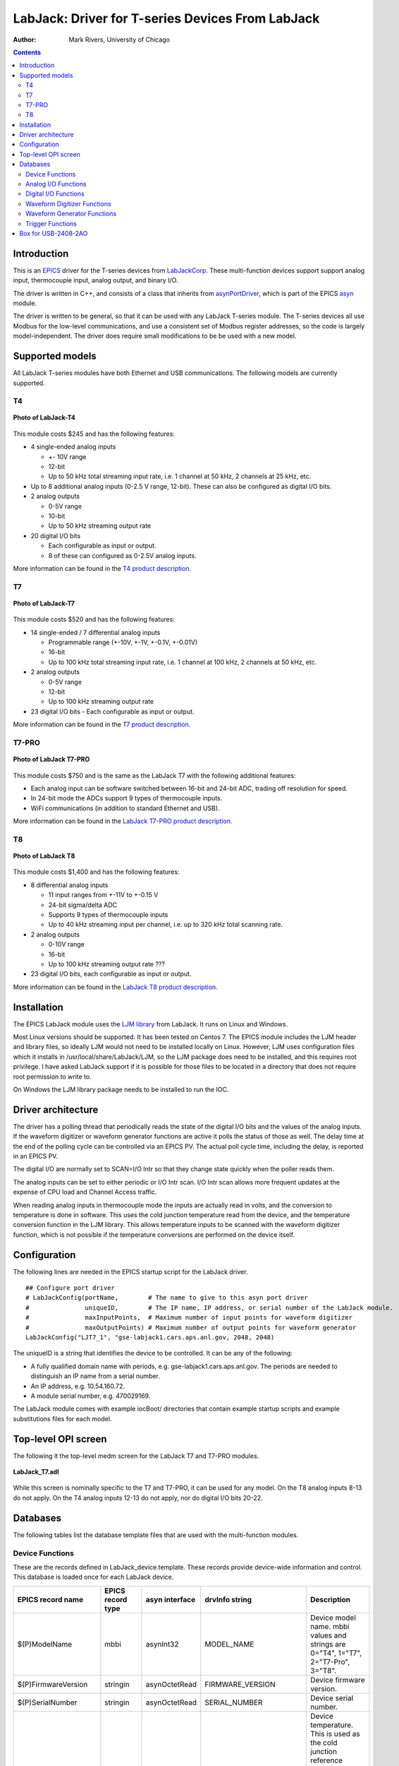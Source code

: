 =================================================
LabJack: Driver for T-series Devices From LabJack
=================================================

:author: Mark Rivers, University of Chicago

.. contents:: Contents

.. _EPICS:                 https://epics-controls.org/
.. _asyn:                  https://github.com/epics-modules/asyn
.. _LabJackCorp:           https://www.labjack.com
.. _asynPortDriver:        https://epics-modules.github.io/master/asyn/R4-42/asynPortDriver.html

Introduction
------------

This is an EPICS_ driver for the
T-series devices from LabJackCorp_.
These multi-function devices support support analog input, 
thermocouple input, analog output, and binary I/O.

The driver is written in C++, and consists of a class that inherits from
asynPortDriver_, which is part of the EPICS asyn_ module.

The driver is written to be general, so that it can be used with any
LabJack T-series module. The T-series devices all use Modbus for the low-level
communications, and use a consistent set of Modbus register addresses, so the
code is largely model-independent.  The driver does require small modifications
to be be used with a new model.

Supported models
----------------

All LabJack T-series modules have both Ethernet and USB communications.  The following models are currently supported.

T4
~~

.. figure:: LabJack-T4.jpg
    :align: center

    **Photo of LabJack-T4**

This module costs $245 and has the following features:

-  4 single-ended analog inputs

   -  +- 10V range
   -  12-bit
   -  Up to 50 kHz total streaming input rate, i.e. 1 channel at 50 kHz, 2 channels at 25 kHz, etc.

-  Up to 8 additional analog inputs (0-2.5 V range, 12-bit).  These can also be configured as digital I/O bits.

-  2 analog outputs

   -  0-5V range
   -  10-bit
   -  Up to 50 kHz streaming output rate

-  20 digital I/O bits

   -  Each configurable as input or output. 
   -  8 of these can configured as 0-2.5V analog inputs.

More information can be found in the `T4 product description.
<https://labjack.com/products/labjack-t4>`__

T7
~~

.. figure:: LabJack-T7.jpg
    :align: center

    **Photo of LabJack-T7**

This module costs $520 and has the following features:

-  14 single-ended / 7 differential analog inputs

   - Programmable range (+-10V, +-1V, +-0.1V, +-0.01V)
   - 16-bit
   - Up to 100 kHz total streaming input rate, i.e. 1 channel at 100 kHz, 2 channels at 50 kHz, etc.

-  2 analog outputs

   - 0-5V range
   - 12-bit
   - Up to 100 kHz streaming output rate

-  23 digital I/O bits
   - Each configurable as input or output.

More information can be found in the `T7 product description.
<https://labjack.com/products/t7>`__

T7-PRO
~~~~~~

.. figure:: LabJack-T7-Pro.jpg
    :align: center

    **Photo of LabJack T7-PRO**

This module costs $750 and is the same as the LabJack T7 with the following additional features:

-  Each analog input can be software switched between 16-bit and 24-bit ADC, trading off resolution for speed.
-  In 24-bit mode the ADCs support 9 types of thermocouple inputs.
-  WiFi communications (in addition to standard Ethernet and USB).

More information can be found in the `LabJack T7-PRO product description.
<https://labjack.com/products/labjack-t7-pro>`__

T8
~~

.. figure:: LabJack-T8.jpg
    :align: center

    **Photo of LabJack T8**

This module costs $1,400 and has the following features:

-  8 differential analog inputs

   - 11 input ranges from +-11V to +-0.15 V
   - 24-bit sigma/delta ADC
   - Supports 9 types of thermocouple inputs
   - Up to 40 kHz streaming input per channel, i.e. up to 320 kHz total scanning rate.

-  2 analog outputs

   - 0-10V range
   - 16-bit
   - Up to 100 kHz streaming output rate ???

-  23 digital I/O bits, each configurable as input or output.

More information can be found in the `LabJack T8 product description. 
<http://labjack.com/products/t8>`__

Installation
------------
The EPICS LabJack module uses the 
`LJM library <https://labjack.com/pages/support?doc=/software-driver/ljm-users-guide/>`__ 
from LabJack.  It runs on Linux and Windows.  

Most Linux versions should be supported.  It has been tested on Centos 7.  
The EPICS module includes the LJM header and library files, so ideally
LJM would not need to be installed locally on Linux.  
However, LJM uses configuration files which it installs in /usr/local/share/LabJack/LJM,
so the LJM package does need to be installed, and this requires root privilege.
I have asked LabJack support if it is possible for those files to be located 
in a directory that does not require root permission to write to.

On Windows the LJM library package needs to be installed to run the IOC.

Driver architecture
-------------------
The driver has a polling thread that periodically reads the state of the
digital I/O bits and the values of the analog inputs.  If the waveform
digitizer or waveform generator functions are active it polls the status
of those as well.  
The delay time at the end of the polling cycle can be controlled via an EPICS PV.
The actual poll cycle time, including the delay, is reported in an EPICS PV.

The digital I/O are normally set to SCAN=I/O Intr so that they change state quickly
when the poller reads them.

The analog inputs can be set to either periodic or I/O Intr scan.  I/O Intr scan
allows more frequent updates at the expense of CPU load and Channel Access traffic.

When reading analog inputs in thermocouple mode the inputs are actually read in volts,
and the conversion to temperature is done in software.  This uses the cold junction
temperature read from the device, and the temperature conversion function in the LJM library.
This allows temperature inputs to be scanned with the waveform digitizer function, which is
not possible if the temperature conversions are performed on the device itself.

Configuration
-------------

The following lines are needed in the EPICS startup script for the LabJack driver.

::

   ## Configure port driver
   # LabJackConfig(portName,        # The name to give to this asyn port driver
   #               uniqueID,        # The IP name, IP address, or serial number of the LabJack module.
   #               maxInputPoints,  # Maximum number of input points for waveform digitizer
   #               maxOutputPoints) # Maximum number of output points for waveform generator
   LabJackConfig("LJT7_1", "gse-labjack1.cars.aps.anl.gov, 2048, 2048)

The uniqueID is a string that identifies the device to be controlled.  It can be any of the following:

- A fully qualified domain name with periods, e.g. gse-labjack1.cars.aps.anl.gov.
  The periods are needed to distinguish an IP name from a serial number.
- An IP address, e.g. 10.54.160.72.
- A module serial number, e.g. 470029169.

The LabJack module comes with example iocBoot/ directories that contain
example startup scripts and example substitutions files for each model.

Top-level OPI screen
--------------------
The following it the top-level medm screen for the LabJack T7 and T7-PRO modules.

.. figure:: LabJack_T7.png
    :align: center

    **LabJack_T7.adl**

While this screen is nominally specific to the T7 and T7-PRO, it can be used for any model. 
On the T8 analog inputs 8-13 do not apply.
On the T4 analog inputs 12-13 do not apply, nor do digital I/O bits 20-22.

Databases
---------

The following tables list the database template files that are used with
the multi-function modules.

Device Functions
~~~~~~~~~~~~~~~~

These are the records defined in LabJack_device.template.
These records provide device-wide information and control.
This database is loaded once for each LabJack device.

.. cssclass:: table-bordered table-striped table-hover
.. list-table::
  :header-rows: 1
  :widths: 10 10 10 10 60

  * - EPICS record name
    - EPICS record type
    - asyn interface
    - drvInfo string
    - Description
  * - $(P)ModelName
    - mbbi
    - asynInt32
    - MODEL_NAME
    - Device model name. mbbi values and strings are 0="T4", 1="T7", 2="T7-Pro", 3="T8".
  * - $(P)FirmwareVersion
    - stringin
    - asynOctetRead
    - FIRMWARE_VERSION
    - Device firmware version.
  * - $(P)SerialNumber
    - stringin
    - asynOctetRead
    - SERIAL_NUMBER
    - Device serial number.
  * - $(P)DeviceTemperature
    - ai
    - asynFloat64
    - DEVICE_TEMPERATURE
    - Device temperature. This is used as the cold junction reference temperature for thermocouple measurements.
      It has SCAN="5 second" which is fast enough for this slowly varying value.
  * - $(P)LJMVersion
    - stringin
    - asynOctetRead
    - LJM_VERSION
    - Version of the LabJack LJM library.
  * - $(P)DriverVersion
    - stringin
    - asynOctetRead
    - DRIVER_VERSION
    - Version of the EPICS driver.
  * - $(P)LastErrorMessage
    - waveform
    - asynOctetRead
    - LAST_ERROR_MESSAGE
    - The last error message from the driver. This includes a timestamp.
  * - $(P)PollSleepMS
    - ao
    - asynFloat64
    - POLL_SLEEP_MS
    - The number of milliseconds to sleep at the end of each poll cycle.
  * - $(P)PollTimeMS
    - ai
    - asynFloat64
    - POLL_SLEEP_MS
    - The actual number of milliseconds to execute the poll cycle, including the sleep.
  * - $(P)AiAllSettlingUS
    - ao
    - asynFloat64
    - ANALOG_IN_SETTLING_TIME
    - The settling time in microseconds to use for all analog input channels. 0 selects the device default.
  * - $(P)DeviceReset
    - bo
    - asynInt32
    - DEVICE_RESET
    - Processing this record sets the device watchdog time to 10 s, and the watchdog timer function to device reset.
      This will reset the device after 10 seconds of communications inactivity.  
      Processing this record, exiting the IOC application, and waiting at least 10 seconds will cause the device to reset.
      This can be used to remotely recover from a device malfunction that requires a reset.
      Note that the device will continue to reset every 10 seconds until the IOC successfully starts again.
      The IOC may occasionally fail to start after a DeviceReset because the device is currently resetting.  Trying again will eventually succeed.

Analog I/O Functions
~~~~~~~~~~~~~~~~~~~~

These are the records defined in LabJack_ai.template.
This database is loaded once for each analog input channel

.. cssclass:: table-bordered table-striped table-hover
.. list-table::
  :header-rows: 1
  :widths: 10 10 10 10 60

  * - EPICS record name
    - EPICS record type
    - asyn interface
    - drvInfo string
    - Description
  * - $(P)ai$(ADDR)
    - ai
    - asynFloat64
    - ANALOG_IN_VALUE
    - Analog input value. This is polled in the driver, so either period or
      I/O Intr scanning can be used.
  * - $(P)AiEnable$(ADDR)
    - bo
    - asynInt32
    - ANALOG_IN_ENABLE
    - Enable flag for this analog input channel. Unconnected inputs should be disabled to
      improve accuracy on active channels and to reduce the polling time.
  * - $(P)AiMode$(ADDR)
    - mbbo
    - asynInt32
    - ANALOG_IN_MODE
    - Input mode for this analog input channel. Choices are Volts and 9 different thermocouple types.
  * - $(P)AiTempUnits$(ADDR)
    - mbbo
    - asynInt32
    - TEMPERATURE_UNITS
    - Temperature units for this analog input channel if a thermocouple mode is selected.
      Choices are "K", "C", and "F".
  * - $(P)AiDiff$(ADDR)
    - mbbo
    - asynInt32
    - ANALOG_IN_DIFF
    - Selects "Single-Ended" or "Differential" input mode on the T7 and T7-PRO.
      The T4 is always single-ended and the T8 is always differential.
      The driver constructs the strings and values based on the model.
  * - $(P)AiRange$(ADDR)
    - mbbo
    - asynInt32
    - ANALOG_IN_RANGE
    - Selects the input range for this analog input channel.
      On the T4 the range is fixed at +-10V on channels 0-3 and 0-2.5 on channels 4-11.
      On the T7 the range choices are +-10V, +-1V, +-0.1V, and +-0.01V.
      On the T8 there are 11 ranges from +-11V to +-0.15V.
      The driver constructs the strings and values based on the model.
  * - $(P)AiResolution$(ADDR)
    - mbbo
    - asynInt32
    - ANALOG_IN_RESOLUTION
    - Selects the input resolution for this analog input channel. 
      High values of resolution are lower noise and longer ADC conversion time.
      Resolution 0 is the default resolution for that model.
      The T4 supports resolutions 1-5.
      The T7 supports resolutions 1-8.
      The T7-PRO supports resolutions 1-12. 1-8 use the 16-bit ADC and 9-12 use the 24-bit ADC
      The T8 supports resolutions 1-16.  However, these are automatically selected by the Range, and this record has no effect?

The following is the medm screen for controlling the analog input setup
records.

.. figure:: LabJack_T7_AiSetup.png
    :align: center

    **LabJack_T7_AiSetup.adl**

While this screen is nominally specific to the T7 and T7-PRO, it can be used for any model. 
On the T8 analog inputs 8-13 do not apply.  The inputs are also always in Differential mode.
On the T4 analog inputs 12-13 do not apply.  
Thermocouples only work well with the T7-PRO in 24-bit mode (resolutions 9-12), or with the T8 with low-voltage ranges. 
They do not work well with the T4 or T7.

These are the records defined in LabJack_Ao.template.
This database is loaded once for each analog output channel

.. cssclass:: table-bordered table-striped table-hover
.. list-table::
  :header-rows: 1
  :widths: 10 10 10 10 60

  * - EPICS record name
    - EPICS record type
    - asyn interface
    - drvInfo string
    - Description
  * - $(P)$(R)
    - ao
    - asynFloat64
    - ANALOG_OUT_VALUE
    - Analog output value.
  * - $(P)$(R)TweakVal
    - ao
    - N.A.
    - N.A.
    - The amount by which to tweak the out when the Tweak record is processed.
  * - $(P)$(R)TweakUp
    - calcout
    - N.A.
    - N.A.
    - Tweaks the output up by TweakVal.
  * - $(P)$(R)TweakDown
    - calcout
    - N.A.
    - N.A.
    - Tweaks the output down by TweakVal.

The following is the medm screen for configuring the analog output
records. The drive limits can be more restrictive than the full output range of the analog outputs.

Channels 0 and 1 are the on-board DACs on all models.
The range is 0-5V for the on-board DACs on the T4, T7, and T7-PRO, and 0-10V on the T8.

Channels 2 and above are the LJTick DACs that can be optionally installed on any model.
The range on the LJTick DACs is +-10V.

.. figure:: LabJack_T7_AoSetup.png
    :align: center

    **LabJack_T7_AoSetup.adl**

The following is the medm screen for controlling the optional LJTick DACs.

.. figure:: LabJack_LJTick_DAC2.png
    :align: center

    **LabJack_LJTick_DAC2.adl**


Digital I/O Functions
~~~~~~~~~~~~~~~~~~~~~

These are the records defined in LabJack_binary.template and LabJack_biWord.template.

.. cssclass:: table-bordered table-striped table-hover
.. list-table::
  :header-rows: 1
  :widths: 10 10 10 10 60

  * - EPICS record name
    - EPICS record type
    - asyn interface
    - drvInfo string
    - Description
  * - $(P)Bi$(ADDR)
    - bi
    - asynUInt32Digital
    - DIGITAL_IN_WORD
    - Digital input value. The MASK parameter in the INP link defines which bit is used.
      The binary inputs are polled by the driver poller thread, so these records should
      have SCAN="I/O Intr".
  * - $(P)Bo$(ADDR)
    - bo
    - asynUInt32Digital
    - DIGITAL_OUT_BIT
    - Digital output value. The ADDR parameter in the INP link defines which bit is used.
  * - $(P)Bd$(ADDR)
    - bo
    - asynUInt32Digital
    - DIGITAL_DIRECTION
    - Direction of this I/O line, "In" (0) or "Out" (1). The MASK parameter in the INP
      link defines which bit is used.
  * - $(P)$(R)
    - longin
    - asynUInt32Digital
    - DIGITAL_INPUT
    - Digital input value as a word, rather than individual bits. The ADDR parameter in the INP link
      defines which word is read. 0=DIO (bits 0-23), 1=FIO (bits 0-7), 2=EIO (bits 8-15), 3=CIO (bits 16-19), and 4=MIO (bits 20-22).
      The binary inputs are polled by the driver poller thread, so these records should have SCAN="I/O Intr".

Waveform Digitizer Functions
~~~~~~~~~~~~~~~~~~~~~~~~~~~~

These records are defined in the following files:
- LabJack_waveformDig.template. This database is loaded once per module.
- LabJack_waveformDigN.template. This database is loaded for each digitizer input channel.

.. cssclass:: table-bordered table-striped table-hover
.. list-table::
  :header-rows: 1
  :widths: 10 10 10 10 60

  * - EPICS record name
    - EPICS record type
    - asyn interface
    - drvInfo string
    - Description
  * - $(P)$(R)NumPoints
    - longout
    - asynInt32
    - WAVEDIG_NUM_POINTS
    - Number of points to digitize. This cannot be more than the value of maxInputPoints
      that was specified in LabJackConfig.
  * - $(P)$(R)FirstChan
    - mbbo
    - asynInt32
    - WAVEDIG_FIRST_CHAN
    - First channel to digitize, 0-13.
  * - $(P)$(R)NumChans
    - mbbo
    - asynInt32
    - WAVEDIG_NUM_CHANS
    - Number of channels to digitize. 1-14. The maximum valid number is
      13-FirstChan+1.
  * - $(P)$(R)TimeWF
    - waveform
    - asynFloat32Array
    - WAVEDIG_TIME_WF
    - Timebase waveform. These values are calculated when Dwell or NumPoints are changed.
      It is typically used as the X-axis in plots.
  * - $(P)$(R)CurrentPoint
    - longin
    - asynInt32
    - WAVEDIG_CURRENT_POINT
    - The current point being collected. This does not always increment by 1 because the
      device can transfer data in blocks.
  * - $(P)$(R)Dwell
    - ao
    - asynFloat64
    - WAVEDIG_DWELL
    - The time per point in seconds. The minimum time depends on the device type and NumChans.
  * - $(P)$(R)DwellActual
    - ai
    - asynFloat64
    - WAVEDIG_DWELL_ACTUAL
    - The actual time per point in seconds. This may differ from the requested Dwell because of clock granularity in the device.
  * - $(P)$(R)TotalTime
    - ai
    - asynFloat64
    - WAVEDIG_TOTAL_TIME
    - The total time to digitize NumChans*NumPoints.
  * - $(P)$(R)Resolution
    - mbbo
    - asynInt32
    - WAVEDIG_RESOLUTION
    - The ADC resolution to use for all channels during the scan.  The choices are model-dependent and are set by the driver.
  * - $(P)$(R)SettlingTime
    - ao
    - asynFloat64
    - WAVEDIG_SETTLING_TIME
    - The ADC settling time in microseconds to use for all channels during the scan.  0 selects the device default.
  * - $(P)$(R)ExtTrigger
    - bo
    - asynInt32
    - WAVEDIG_EXT_TRIGGER
    - The trigger source, "Internal" (0) or "External" (1). NOTE: NOT YET IMPLEMENTED.
  * - $(P)$(R)ExtClock
    - bo
    - asynInt32
    - WAVEDIG_EXT_CLOCK
    - The clock source, "Internal" (0) or "External" (1). If External is used then the
      Dwell record does not control the digitization rate, it is controlled by the external
      clock. However Dwell should be set to approximately the correct value if possible,
      because that builds the time axis for plotting. NOTE: NOT YET IMPLEMENTED.
  * - $(P)$(R)AutoRestart
    - bo
    - asynInt32
    - WAVEDIG_AUTO_RESTART
    - Values are "Disable" (0) and "Enable" (1). This controls whether the driver automatically
      starts another acquire when the previous one completes. 
  * - $(P)$(R)Run
    - busy
    - asynInt32
    - WAVEDIG_RUN
    - Values are "Stop" (0) and "Run" (1). This starts and stops the waveform digitizer.
      It will automatically stop when the requested number of samples have been acquired.
  * - $(P)$(R)ReadWF
    - busy
    - asynInt32
    - WAVEDIG_READ_WF
    - Values are "Done" (0) and "Read" (1). This reads the waveform data from the device
      buffers into the waveform records. Note that the driver always reads device when
      acquisition stops, so for quick acquisitions this record can be Passive. To see
      partial data during long acquisitions this record can be periodically processed.
  * - $(P)VoltWF$(ADDR)
    - waveform
    - asynFloat64Array
    - WAVEDIG_VOLT_WF
    - This waveform record contains the digitizer waveform data for channel N. This record
      has scan=I/O Intr, and it will process whenever acquisition completes, or whenever
      the ReadWF record above processes. The data are in volts or temperature units.

This is the medm screen that controls the waveform digitizer.

.. figure:: LabJackWaveDig.png
    :align: center

    **LabJackWaveDig.adl**

This is a plot of the waveform digitizer waveform for analog input 0 capturing 1000 samples/s (Dwell=0.001).

.. figure:: LabJackWaveDigPlot.png
    :align: center

    **LabJackWaveDigPlot.adl**

Waveform Generator Functions
~~~~~~~~~~~~~~~~~~~~~~~~~~~~

These records are defined in the following files:
- measCompWaveformGen.template. This database is loaded once per module.
- measCompWaveformGenN.template. This database is loaded for each waveform generator output channel.

.. cssclass:: table-bordered table-striped table-hover
.. list-table::
  :header-rows: 1
  :widths: 10 10 10 10 60

  * - EPICS record name
    - EPICS record type
    - asyn interface
    - drvInfo string
    - Description
  * - $(P)$(R)NumPoints
    - longin
    - asynInt32
    - WAVEGEN_NUM_POINTS
    - Number of points output waveform. The value of this record is equal to UserNumPoints
      if user-defined waveforms are selected, or IntNumPoints if internal predefined waveforms
      are selected.
  * - $(P)$(R)UserNumPoints
    - longout
    - asynInt32
    - WAVEGEN_USER_NUM_POINTS
    - Number of points in user-defined output waveforms. This cannot be more than the
      value of maxOutputPoints that was specified in USB1608GConfig.
  * - $(P)$(R)IntNumPoints
    - longout
    - asynInt32
    - WAVEGEN_INT_NUM_POINTS
    - Number of points in internal predefined output waveforms. This cannot be more than
      the value of maxOutputPoints that was specified in USB1608GConfig.
  * - $(P)$(R)UserTimeWF
    - waveform
    - asynFloat32Array
    - WAVEDIG_USER_TIME_WF
    - Timebase waveform for user-defined waveforms. These values are calculated when UserDwell
      or UserNumPoints are changed. It is typically used as the X-axis in plots.
  * - $(P)$(R)IntTimeWF
    - waveform
    - asynFloat32Array
    - WAVEGEN_INT_TIME_WF
    - Timebase waveform for internal predefined waveforms. These values are calculated
      when IntDwell or IntNumPoints are changed. It is typically used as the X-axis in
      plots.
  * - $(P)$(R)CurrentPoint
    - longin
    - asynInt32
    - WAVEGEN_CURRENT_POINT
    - The current point being output. This does not always increment by 1 because the
      device can transfer data in blocks.
  * - $(P)$(R)Frequency
    - ai
    - asynFloat64
    - WAVEGEN_FREQUENCY
    - The output frequency (waveforms/second). The value of this record is equal to UserFrequency
      if user-defined waveforms are selected, or IntFrequency if internal predefined waveforms
      are selected.
  * - $(P)$(R)Dwell
    - ai
    - asynFloat64
    - WAVEGEN_DWELL
    - The output dwell time or period (seconds/sample). The value of this record is equal
      to UserDwell if user-defined waveforms are selected, or IntDwell if internal predefined
      waveforms are selected.
  * - $(P)$(R)UserDwell
    - ao
    - asynFloat64
    - WAVEGEN_USER_DWELL
    - The output dwell time or period (seconds/sample) for user-defined waveforms. This
      record is automatically changed if UserFrequency is modified.
  * - $(P)$(R)IntDwell
    - ao
    - asynFloat64
    - WAVEGEN_INT_DWELL
    - The output dwell time or period (seconds/sample) for internal predefined waveforms.
      This record is automatically changed if IntFrequency is modified.
  * - $(P)$(R)UserFrequency
    - ao
    - N.A.
    - N.A.
    - The output frequency (waveforms/second) for user-defined waveforms. This record
      computes UserDwell and writes to that record. This record is automatically changed
      if UserDwell is modified.
  * - $(P)$(R)IntFrequency
    - ao
    - N.A.
    - N.A.
    - The output frequency (waveforms/second) for internal predefined waveforms. This
      record computes IntDwell and writes to that record. This record is automatically
      changed if IntDwell is modified.
  * - $(P)$(R)TotalTime
    - ai
    - asynFloat64
    - WAVEGEN_TOTAL_TIME
    - The total time to output the waveforms. This is Dwell*NumPoints.
  * - $(P)$(R)ExtTrigger
    - bo
    - asynInt32
    - WAVEGEN_EXT_TRIGGER
    - The trigger source, "Internal" (0) or "External" (1).
  * - $(P)$(R)ExtClock
    - bo
    - asynInt32
    - WAVEGEN_EXT_CLOCK
    - The clock source, "Internal" (0) or "External" (1). If External is used then the
      Dwell record does not control the output rate, it is controlled by the external
      clock. However Dwell should be set to approximately the correct value if possible,
      because that controls what type of data transfers the device uses.
  * - $(P)$(R)Continuous
    - bo
    - asynInt32
    - WAVEGEN_CONTINUOUS
    - Values are "One-shot" (0) or "Continuous" (1). This controls whether the device
      stops when the output waveform is complete, or immediately begins again at the start
      of the waveform.
  * - $(P)$(R)Retrigger
    - bo
    - asynInt32
    - WAVEGEN_RETRIGGER
    - Values are "Disable" (0) and "Enable" (1). This controls whether the device rearms
      the trigger input after a trigger is received.
  * - $(P)$(R)TriggerCount
    - longout
    - asynInt32
    - WAVEGEN_TRIGGER_COUNT
    - This controls how many values are output on each trigger input. 0 means output NumPoints
      samples. If TriggerCount is less than NumPoints, Retrigger=Enable and Continuous=Enable
      then each time a trigger is received TriggerCount samples will be output.
  * - $(P)$(R)Run
    - busy
    - asynInt32
    - WAVEGEN_RUN
    - Values are "Stop" (0) and "Run" (1). This starts and stops the waveform generator.
  * - $(P)$(R)UserWF
    - waveform
    - asynFloat32Array
    - WAVEGEN_USER_WF
    - This waveform record contains the user-defined waveform generator data for channel
      N. The data are in volts. These data are typically generated by an EPICS Channel
      Access client.
  * - $(P)$(R)InternalWF
    - waveform
    - asynFloat32Array
    - WAVEGEN_INT_WF
    - This waveform record contains the internal predefined waveform generator data for
      channel N. The data are in volts.
  * - $(P)$(R)Enable
    - bo
    - asynInt32
    - WAVEGEN_ENABLE
    - Values are "Disable" and "Enable". Controls whether channel N output is enabled.
  * - $(P)$(R)Type
    - mbbo
    - asynInt32
    - WAVEGEN_WAVE_TYPE
    - Controls the waveform type on channel N. Values are "User-defined" and "Sin wave",
      "Square wave", "Sawtooth", "Pulse", or "Random". Note that if any channel is "User-defined"
      then all channels must be. Note that all internally predefined waveforms are symmetric
      about 0 volts. To output unipolar signals the Offset should be set to +-Amplitude/2.
  * - $(P)$(R)PulseWidth
    - ao
    - asynFloat64
    - WAVEGEN_PULSE_WIDTH
    - Controls the pulse width in seconds if Type is "Pulse".
  * - $(P)$(R)Amplitude
    - ao
    - asynFloat64
    - WAVEGEN_AMPLITUDE
    - Controls the amplitude of the waveform. For internally predefined waveforms this
      directly controls the peak-to-peak amplitude in volts. For user-defined waveforms
      this is a scale factor that multiplies the values in the waveform, i.e. 1.0 outputs
      the user-defined waveform unchanged, 2.0 increases the amplitide by 2, etc. For
      both internal and used-defined waveforms changing the sign of the Amplitude controls
      the polarity of the signal.
  * - $(P)$(R)Offset
    - ao
    - asynFloat64
    - WAVEGEN_OFFSET
    - Controls the offset of the waveform in volts. For user-defined waveforms, this value
      is added to the waveform, i.e. 0.0 outputs the user-defined waveform unchanged,
      1.0 adds 1 volt, etc.

.. figure:: measCompWaveGenPlot_int.png
    :align: center

    **Plot of an internal predefined waveform (sin wave)**

.. figure:: measCompWaveGenPlot_user.png
    :align: center

    **Plot of a user-defined waveform (sum of sin and cos waves)**

Trigger Functions
~~~~~~~~~~~~~~~~~

These records are defined in measCompTrigger.template. This database is loaded once per module.

.. cssclass:: table-bordered table-striped table-hover
.. list-table::
  :header-rows: 1
  :widths: 10 10 10 10 60

  * - EPICS record name
    - EPICS record type
    - asyn interface
    - drvInfo string
    - Description
  * - $(P)$(R)Mode
    - mbbo
    - asynInt32
    - TRIGGER_MODE
    - The mode of the external trigger input. Choices are "Positive edge", "Negative edge",
      "High", and "Low".

Box for USB-2408-2AO
--------------------

The following photos show a box we built to house the USB-2408-2AO and
provide I/O connections.

This is the top view.

.. figure:: USB2408_Box_Top.jpg
    :align: center

    **Top view of USB-2408-2AO box**

These are the side views.

.. figure:: USB2408_Box_Sides.jpg
    :align: center

    **Side views of USB-2408-2AO box**

--------------

| Suggestions and Comments to:
| `Mark Rivers <mailto:rivers@cars.uchicago.edu>`__ :
  (rivers@cars.uchicago.edu)
